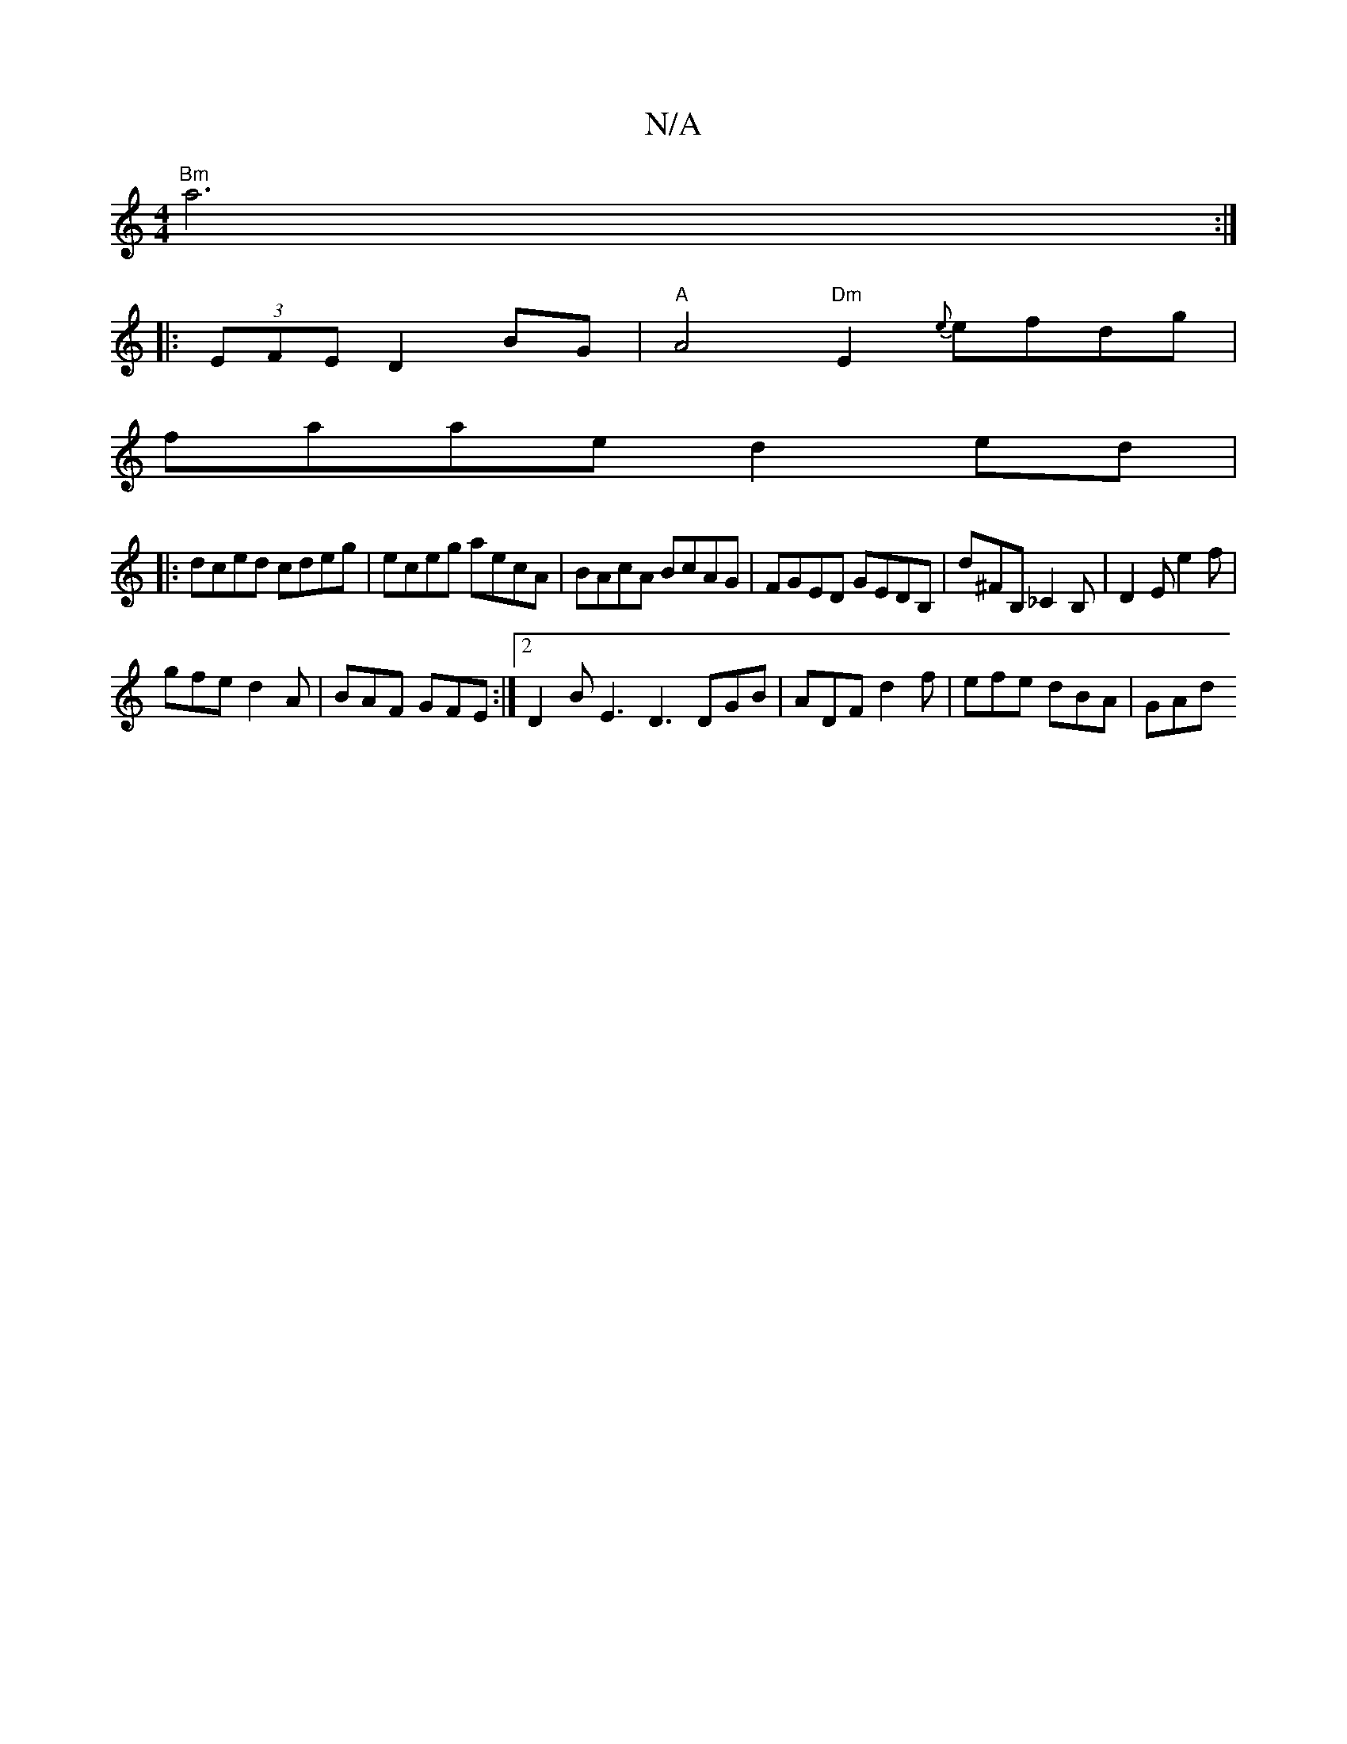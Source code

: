 X:1
T:N/A
M:4/4
R:N/A
K:Cmajor
"Bm" a6 :|
|: (3EFE D2 BG | "A"A4"Dm"E2 {e}efdg |
faae d2 ed|
|: dced cdeg | eceg aecA | BAcA BcAG | FGED GEDB, | D'^FB,_C2B, | D2E e2f |
gfe d2A | BAF GFE :|2 D2 B E3 D3 DGB | ADF d2f | efe dBA | GAd